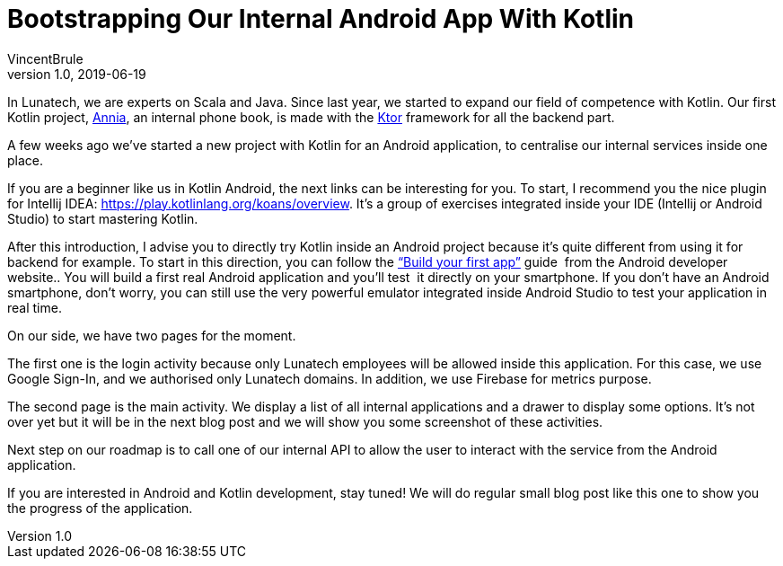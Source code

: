 = Bootstrapping Our Internal Android App With Kotlin
VincentBrule
v1.0, 2019-06-19
:title: Bootstrapping Our Internal Android App With Kotlin
:tags: [ktor,kotlin]

In Lunatech, we are experts on Scala and Java. Since last year, we started to expand our field of competence with Kotlin. Our first Kotlin project, https://lunatech.com/posts/2018-09-06-a-journey-into-annias-project[Annia], an internal phone book, is made with the https://ktor.io/[Ktor] framework for all the backend part.

A few weeks ago we’ve started a new project with Kotlin for an Android application, to centralise our internal services inside one place.

If you are a beginner like us in Kotlin Android, the next links can be interesting for you. To start, I recommend you the nice plugin for Intellij IDEA: https://play.kotlinlang.org/koans/overview[https://play.kotlinlang.org/koans/overview]. It’s a group of exercises integrated inside your IDE (Intellij or Android Studio) to start mastering Kotlin.

After this introduction, I advise you to directly try Kotlin inside an Android project because it’s quite different from using it for backend for example. To start in this direction, you can follow the https://developer.android.com/training/basics/firstapp[“Build your first app”] guide  from the Android developer website.. You will build a first real Android application and you’ll test  it directly on your smartphone. If you don’t have an Android smartphone, don’t worry, you can still use the very powerful emulator integrated inside Android Studio to test your application in real time.

On our side, we have two pages for the moment.

The first one is the login activity because only Lunatech employees will be allowed inside this application. For this case, we use Google Sign-In, and we authorised only Lunatech domains. In addition, we use Firebase for metrics purpose.

The second page is the main activity. We display a list of all internal applications and a drawer to display some options. It’s not over yet but it will be in the next blog post and we will show you some screenshot of these activities.

Next step on our roadmap is to call one of our internal API to allow the user to interact with the service from the Android application.

If you are interested in Android and Kotlin development, stay tuned! We will do regular small blog post like this one to show you the progress of the application.
